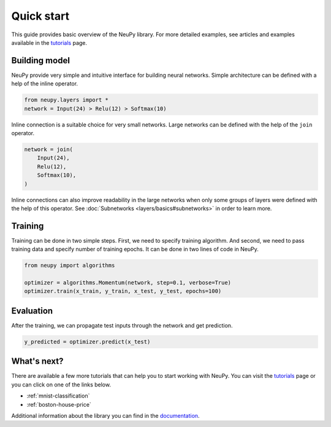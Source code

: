 Quick start
===========

This guide provides basic overview of the NeuPy library. For more detailed examples, see articles and examples available in the `tutorials <http://neupy.com/docs/tutorials.html>`_ page.

Building model
--------------

NeuPy provide very simple and intuitive interface for building neural networks. Simple architecture can be defined with a help of the inline operator.

.. code-block:: python

    from neupy.layers import *
    network = Input(24) > Relu(12) > Softmax(10)

Inline connection is a suitable choice for very small networks. Large networks can be defined with the help of the ``join`` operator.

.. code-block:: python

    network = join(
        Input(24),
        Relu(12),
        Softmax(10),
    )

Inline connections can also improve readability in the large networks when only some groups of layers were defined with the help of this operator. See :doc:`Subnetworks <layers/basics#subnetworks>` in order to learn more.

Training
--------

Training can be done in two simple steps. First, we need to specify training algorithm. And second, we need to pass training data and specify number of training epochs. It can be done in two lines of code in NeuPy.

.. code-block:: python

    from neupy import algorithms

    optimizer = algorithms.Momentum(network, step=0.1, verbose=True)
    optimizer.train(x_train, y_train, x_test, y_test, epochs=100)

Evaluation
----------

After the training, we can propagate test inputs through the network and get prediction.

.. code-block:: python

    y_predicted = optimizer.predict(x_test)

What's next?
------------

There are available a few more tutorials that can help you to start working with NeuPy. You can visit the `tutorials <http://neupy.com/docs/tutorials.html>`_ page or you can click on one of the links below.

* :ref:`mnist-classification`
* :ref:`boston-house-price`

Additional information about the library you can find in the `documentation <file:///Users/projects/neupy/site/blog/html/pages/documentation.html>`_.
